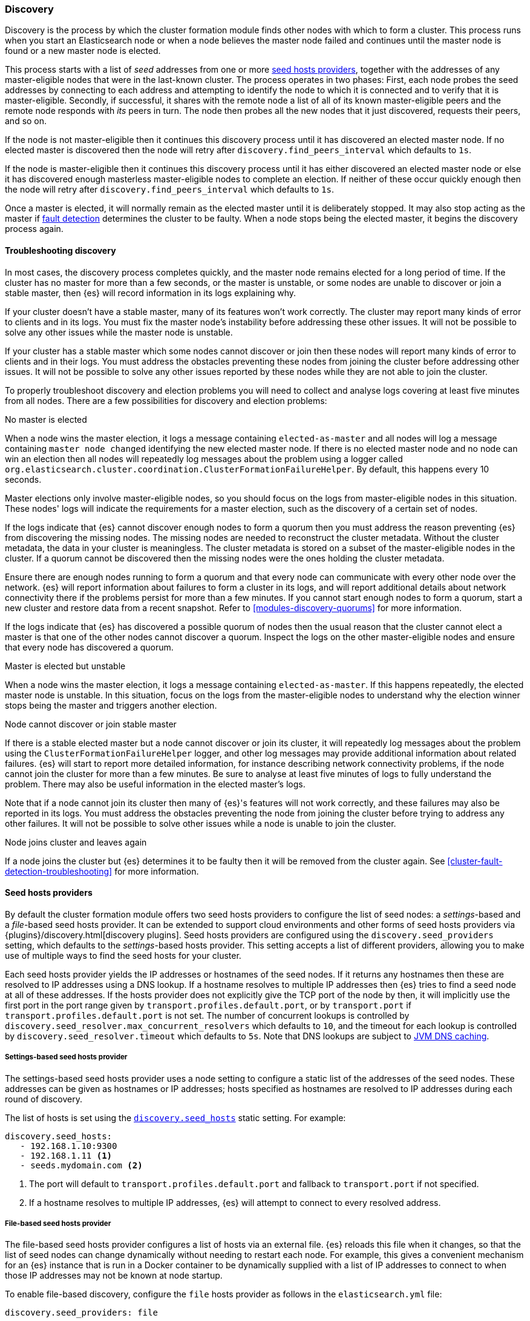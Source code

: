 [[modules-discovery-hosts-providers]]
=== Discovery

Discovery is the process by which the cluster formation module finds other
nodes with which to form a cluster. This process runs when you start an
Elasticsearch node or when a node believes the master node failed and continues
until the master node is found or a new master node is elected.

This process starts with a list of _seed_ addresses from one or more
<<built-in-hosts-providers,seed hosts providers>>, together with the addresses
of any master-eligible nodes that were in the last-known cluster. The process
operates in two phases: First, each node probes the seed addresses by
connecting to each address and attempting to identify the node to which it is
connected and to verify that it is master-eligible. Secondly, if successful, it
shares with the remote node a list of all of its known master-eligible peers
and the remote node responds with _its_ peers in turn. The node then probes all
the new nodes that it just discovered, requests their peers, and so on.

If the node is not master-eligible then it continues this discovery process
until it has discovered an elected master node. If no elected master is
discovered then the node will retry after `discovery.find_peers_interval` which
defaults to `1s`.

If the node is master-eligible then it continues this discovery process until
it has either discovered an elected master node or else it has discovered
enough masterless master-eligible nodes to complete an election. If neither of
these occur quickly enough then the node will retry after
`discovery.find_peers_interval` which defaults to `1s`.

Once a master is elected, it will normally remain as the elected master until
it is deliberately stopped. It may also stop acting as the master if
<<cluster-fault-detection,fault detection>> determines the cluster to be
faulty. When a node stops being the elected master, it begins the discovery
process again.

[[modules-discovery-troubleshooting]]
==== Troubleshooting discovery

In most cases, the discovery process completes quickly, and the master node
remains elected for a long period of time. If the cluster has no master for
more than a few seconds, or the master is unstable, or some nodes are unable to
discover or join a stable master, then {es} will record information in its logs
explaining why.

If your cluster doesn't have a stable master, many of its features won't work
correctly. The cluster may report many kinds of error to clients and in its
logs. You must fix the master node's instability before addressing these other
issues. It will not be possible to solve any other issues while the master node
is unstable.

If your cluster has a stable master which some nodes cannot discover or join
then these nodes will report many kinds of error to clients and in their logs.
You must address the obstacles preventing these nodes from joining the cluster
before addressing other issues. It will not be possible to solve any other
issues reported by these nodes while they are not able to join the cluster.

To properly troubleshoot discovery and election problems you will need to
collect and analyse logs covering at least five minutes from all nodes. There
are a few possibilities for discovery and election problems:

No master is elected::
--

When a node wins the master election, it logs a message containing
`elected-as-master` and all nodes will log a message containing
`master node changed` identifying the new elected master node. If there is no
elected master node and no node can win an election then all nodes will
repeatedly log messages about the problem using a logger called
`org.elasticsearch.cluster.coordination.ClusterFormationFailureHelper`. By
default, this happens every 10 seconds.

Master elections only involve master-eligible nodes, so you should focus on the
logs from master-eligible nodes in this situation. These nodes' logs will
indicate the requirements for a master election, such as the discovery of a
certain set of nodes.

If the logs indicate that {es} cannot discover enough nodes to form a quorum
then you must address the reason preventing {es} from discovering the missing
nodes. The missing nodes are needed to reconstruct the cluster metadata.
Without the cluster metadata, the data in your cluster is meaningless. The
cluster metadata is stored on a subset of the master-eligible nodes in the
cluster. If a quorum cannot be discovered then the missing nodes were the ones
holding the cluster metadata.

Ensure there are enough nodes running to form a quorum and that every node can
communicate with every other node over the network. {es} will report
information about failures to form a cluster in its logs, and will report
additional details about network connectivity there if the problems persist for
more than a few minutes. If you cannot start enough nodes to form a quorum,
start a new cluster and restore data from a recent snapshot. Refer to
<<modules-discovery-quorums>> for more information.

If the logs indicate that {es} has discovered a possible quorum of nodes then
the usual reason that the cluster cannot elect a master is that one of the
other nodes cannot discover a quorum. Inspect the logs on the other
master-eligible nodes and ensure that every node has discovered a quorum.

--

Master is elected but unstable::
--

When a node wins the master election, it logs a message containing
`elected-as-master`. If this happens repeatedly, the elected master node is
unstable. In this situation, focus on the logs from the master-eligible nodes
to understand why the election winner stops being the master and triggers
another election.

--

Node cannot discover or join stable master::
--

If there is a stable elected master but a node cannot discover or join its
cluster, it will repeatedly log messages about the problem using the
`ClusterFormationFailureHelper` logger, and other log messages may provide
additional information about related failures. {es} will start to report more
detailed information, for instance describing network connectivity problems, if
the node cannot join the cluster for more than a few minutes. Be sure to
analyse at least five minutes of logs to fully understand the problem. There
may also be useful information in the elected master's logs.

Note that if a node cannot join its cluster then many of {es}'s features will
not work correctly, and these failures may also be reported in its logs. You
must address the obstacles preventing the node from joining the cluster before
trying to address any other failures. It will not be possible to solve other
issues while a node is unable to join the cluster.

--

Node joins cluster and leaves again::
--

If a node joins the cluster but {es} determines it to be faulty then it will be
removed from the cluster again. See <<cluster-fault-detection-troubleshooting>>
for more information.

--

[[built-in-hosts-providers]]
==== Seed hosts providers

By default the cluster formation module offers two seed hosts providers to
configure the list of seed nodes: a _settings_-based and a _file_-based seed
hosts provider. It can be extended to support cloud environments and other
forms of seed hosts providers via {plugins}/discovery.html[discovery plugins].
Seed hosts providers are configured using the `discovery.seed_providers`
setting, which defaults to the _settings_-based hosts provider. This setting
accepts a list of different providers, allowing you to make use of multiple
ways to find the seed hosts for your cluster.

Each seed hosts provider yields the IP addresses or hostnames of the seed
nodes. If it returns any hostnames then these are resolved to IP addresses
using a DNS lookup. If a hostname resolves to multiple IP addresses then {es}
tries to find a seed node at all of these addresses. If the hosts provider does
not explicitly give the TCP port of the node by then, it will implicitly use the
first port in the port range given by `transport.profiles.default.port`, or by
`transport.port` if `transport.profiles.default.port` is not set. The number of
concurrent lookups is controlled by
`discovery.seed_resolver.max_concurrent_resolvers` which defaults to `10`, and
the timeout for each lookup is controlled by `discovery.seed_resolver.timeout`
which defaults to `5s`. Note that DNS lookups are subject to
<<networkaddress-cache-ttl,JVM DNS caching>>.

[discrete]
[[settings-based-hosts-provider]]
===== Settings-based seed hosts provider

The settings-based seed hosts provider uses a node setting to configure a
static list of the addresses of the seed nodes. These addresses can be given as
hostnames or IP addresses; hosts specified as hostnames are resolved to IP
addresses during each round of discovery.

The list of hosts is set using the <<unicast.hosts,`discovery.seed_hosts`>>
static setting. For example:

[source,yaml]
--------------------------------------------------
discovery.seed_hosts:
   - 192.168.1.10:9300
   - 192.168.1.11 <1>
   - seeds.mydomain.com <2>
--------------------------------------------------
<1> The port will default to `transport.profiles.default.port` and fallback to
    `transport.port` if not specified.
<2> If a hostname resolves to multiple IP addresses, {es} will attempt to
    connect to every resolved address.

[discrete]
[[file-based-hosts-provider]]
===== File-based seed hosts provider

The file-based seed hosts provider configures a list of hosts via an external
file.  {es} reloads this file when it changes, so that the list of seed nodes
can change dynamically without needing to restart each node. For example, this
gives a convenient mechanism for an {es} instance that is run in a Docker
container to be dynamically supplied with a list of IP addresses to connect to
when those IP addresses may not be known at node startup.

To enable file-based discovery, configure the `file` hosts provider as follows
in the `elasticsearch.yml` file:

[source,yml]
----------------------------------------------------------------
discovery.seed_providers: file
----------------------------------------------------------------

Then create a file at `$ES_PATH_CONF/unicast_hosts.txt` in the format described
below. Any time a change is made to the `unicast_hosts.txt` file the new
changes will be picked up by {es} and the new hosts list will be used.

Note that the file-based discovery plugin augments the unicast hosts list in
`elasticsearch.yml`: if there are valid seed addresses in
`discovery.seed_hosts` then {es} uses those addresses in addition to those
supplied in `unicast_hosts.txt`.

The `unicast_hosts.txt` file contains one node entry per line. Each node entry
consists of the host (host name or IP address) and an optional transport port
number. If the port number is specified, is must come immediately after the
host (on the same line) separated by a `:`. If the port number is not
specified, {es} will implicitly use the first port in the port range given by
`transport.profiles.default.port`, or by `transport.port` if
`transport.profiles.default.port` is not set.

For example, this is an example of `unicast_hosts.txt` for a cluster with four
nodes that participate in discovery, some of which are not running on the
default port:

[source,txt]
----------------------------------------------------------------
10.10.10.5
10.10.10.6:9305
10.10.10.5:10005
# an IPv6 address
[2001:0db8:85a3:0000:0000:8a2e:0370:7334]:9301
----------------------------------------------------------------

Host names are allowed instead of IP addresses and are resolved by DNS as
described above. IPv6 addresses must be given in brackets with the port, if
needed, coming after the brackets.

You can also add comments to this file. All comments must appear on their lines
starting with `#` (i.e. comments cannot start in the middle of a line).

[discrete]
[[ec2-hosts-provider]]
===== EC2 hosts provider

The {plugins}/discovery-ec2.html[EC2 discovery plugin] adds a hosts provider
that uses the https://github.com/aws/aws-sdk-java[AWS API] to find a list of
seed nodes.

[discrete]
[[azure-classic-hosts-provider]]
===== Azure Classic hosts provider

The {plugins}/discovery-azure-classic.html[Azure Classic discovery plugin] adds
a hosts provider that uses the Azure Classic API find a list of seed nodes.

[discrete]
[[gce-hosts-provider]]
===== Google Compute Engine hosts provider

The {plugins}/discovery-gce.html[GCE discovery plugin] adds a hosts provider
that uses the GCE API find a list of seed nodes.
